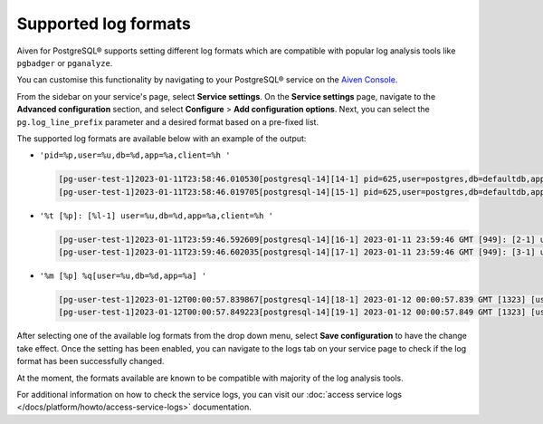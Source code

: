 Supported log formats
=====================

Aiven for PostgreSQL® supports setting different log formats which are compatible with popular log analysis tools like ``pgbadger`` or ``pganalyze``.

You can customise this functionality by navigating to your PostgreSQL® service on the `Aiven Console <https://console.aiven.io/>`_.  

From the sidebar on your service's page, select **Service settings**. On the **Service settings** page, navigate to the **Advanced configuration** section, and select **Configure** > **Add configuration options**. Next, you can select the ``pg.log_line_prefix`` parameter and a desired format based on a pre-fixed list.  

The supported log formats are available below with an example of the output:  

* ``'pid=%p,user=%u,db=%d,app=%a,client=%h '``

  .. code-block::

    [pg-user-test-1]2023-01-11T23:58:46.010530[postgresql-14][14-1] pid=625,user=postgres,db=defaultdb,app=[unknown],client=[local] LOG: connection authorized: user=postgres database=defaultdb application_name=aiven-pruned
    [pg-user-test-1]2023-01-11T23:58:46.019705[postgresql-14][15-1] pid=625,user=postgres,db=defaultdb,app=aiven-pruned,client=[local] LOG: disconnection: session time: 0:00:00.010 user=postgres database=defaultdb host=[local]

* ``'%t [%p]: [%l-1] user=%u,db=%d,app=%a,client=%h '``

  .. code-block::

    [pg-user-test-1]2023-01-11T23:59:46.592609[postgresql-14][16-1] 2023-01-11 23:59:46 GMT [949]: [2-1] user=postgres,db=defaultdb,app=[unknown],client=[local] LOG: connection authorized: user=postgres database=defaultdb application_name=aiven-pruned
    [pg-user-test-1]2023-01-11T23:59:46.602035[postgresql-14][17-1] 2023-01-11 23:59:46 GMT [949]: [3-1] user=postgres,db=defaultdb,app=aiven-pruned,client=[local] LOG: disconnection: session time: 0:00:00.010 user=postgres database=defaultdb host=[local]

* ``'%m [%p] %q[user=%u,db=%d,app=%a] '``

  .. code-block::

    [pg-user-test-1]2023-01-12T00:00:57.839867[postgresql-14][18-1] 2023-01-12 00:00:57.839 GMT [1323] [user=postgres,db=defaultdb,app=[unknown]] LOG: connection authorized: user=postgres database=defaultdb application_name=aiven-pruned
    [pg-user-test-1]2023-01-12T00:00:57.849223[postgresql-14][19-1] 2023-01-12 00:00:57.849 GMT [1323] [user=postgres,db=defaultdb,app=aiven-pruned] LOG: disconnection: session time: 0:00:00.010 user=postgres database=defaultdb host=[local]

After selecting one of the available log formats from the drop down menu, select **Save configuration** to have the change take effect.  Once the setting has been enabled, you can navigate to the logs tab on your service page to check if the log format has been successfully changed.

At the moment, the formats available are known to be compatible with majority of the log analysis tools.

For additional information on how to check the service logs, you can visit our :doc:`access service logs </docs/platform/howto/access-service-logs>` documentation.